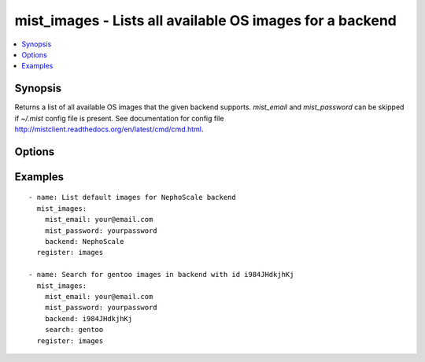 .. _mist_images:


mist_images - Lists all available OS images for a backend
+++++++++++++++++++++++++++++++++++++++++++++++++++++++++

.. contents::
   :local:
   :depth: 1

Synopsis
--------

.. versionadded:: 1.7.1

Returns a list of all available OS images that the given backend supports.
*mist_email* and *mist_password* can be skipped if *~/.mist* config file is present.
See documentation for config file http://mistclient.readthedocs.org/en/latest/cmd/cmd.html.

Options
-------

.. raw:: html

    <table border=1 cellpadding=4>
    <tr>
    <th class="head">parameter</th>
    <th class="head">required</th>
    <th class="head">default</th>
    <th class="head">choices</th>
    <th class="head">comments</th>
    </tr>
            <tr>
    <td>backend</td>
    <td>yes</td>
    <td></td>
        <td><ul></ul></td>
        <td>Can be either backend's id or name</td>
    </tr>
            <tr>
    <td>mist_email</td>
    <td>no</td>
    <td></td>
        <td><ul></ul></td>
        <td>Email to login to the mist.io service</td>
    </tr>
            <tr>
    <td>mist_password</td>
    <td>no</td>
    <td></td>
        <td><ul></ul></td>
        <td>Password to login to the mist.io service</td>
    </tr>
            <tr>
    <td>mist_uri</td>
    <td>no</td>
    <td>https://mist.io</td>
        <td><ul></ul></td>
        <td>Url of the mist.io service. By default https://mist.io. But if you have a custom installation of mist.io you can provide the url here</td>
    </tr>
            <tr>
    <td>search</td>
    <td>yes</td>
    <td></td>
        <td><ul></ul></td>
        <td>If not provided will return a list with default OS Images for the given backendIf <em>all</em> is provided, will return ALL available OS imagesIf <em>other search term</em> then it will search for specific images</td>
    </tr>
        </table>


Examples
--------

.. raw:: html

    <br/>


::

    - name: List default images for NephoScale backend
      mist_images:
        mist_email: your@email.com
        mist_password: yourpassword
        backend: NephoScale
      register: images
    
    - name: Search for gentoo images in backend with id i984JHdkjhKj
      mist_images:
        mist_email: your@email.com
        mist_password: yourpassword
        backend: i984JHdkjhKj
        search: gentoo
      register: images

